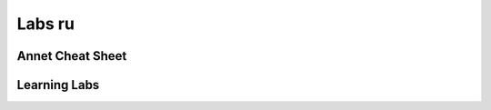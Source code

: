 Labs ru
==========================


Annet Cheat Sheet
----------------------


Learning Labs
----------------------

